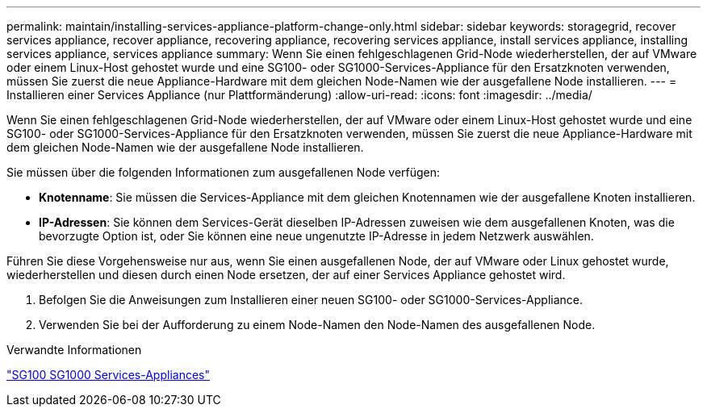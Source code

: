 ---
permalink: maintain/installing-services-appliance-platform-change-only.html 
sidebar: sidebar 
keywords: storagegrid, recover services appliance, recover appliance, recovering appliance, recovering services appliance, install services appliance, installing services appliance, services appliance 
summary: Wenn Sie einen fehlgeschlagenen Grid-Node wiederherstellen, der auf VMware oder einem Linux-Host gehostet wurde und eine SG100- oder SG1000-Services-Appliance für den Ersatzknoten verwenden, müssen Sie zuerst die neue Appliance-Hardware mit dem gleichen Node-Namen wie der ausgefallene Node installieren. 
---
= Installieren einer Services Appliance (nur Plattformänderung)
:allow-uri-read: 
:icons: font
:imagesdir: ../media/


[role="lead"]
Wenn Sie einen fehlgeschlagenen Grid-Node wiederherstellen, der auf VMware oder einem Linux-Host gehostet wurde und eine SG100- oder SG1000-Services-Appliance für den Ersatzknoten verwenden, müssen Sie zuerst die neue Appliance-Hardware mit dem gleichen Node-Namen wie der ausgefallene Node installieren.

Sie müssen über die folgenden Informationen zum ausgefallenen Node verfügen:

* *Knotenname*: Sie müssen die Services-Appliance mit dem gleichen Knotennamen wie der ausgefallene Knoten installieren.
* *IP-Adressen*: Sie können dem Services-Gerät dieselben IP-Adressen zuweisen wie dem ausgefallenen Knoten, was die bevorzugte Option ist, oder Sie können eine neue ungenutzte IP-Adresse in jedem Netzwerk auswählen.


Führen Sie diese Vorgehensweise nur aus, wenn Sie einen ausgefallenen Node, der auf VMware oder Linux gehostet wurde, wiederherstellen und diesen durch einen Node ersetzen, der auf einer Services Appliance gehostet wird.

. Befolgen Sie die Anweisungen zum Installieren einer neuen SG100- oder SG1000-Services-Appliance.
. Verwenden Sie bei der Aufforderung zu einem Node-Namen den Node-Namen des ausgefallenen Node.


.Verwandte Informationen
link:../sg100-1000/index.html["SG100  SG1000 Services-Appliances"]
